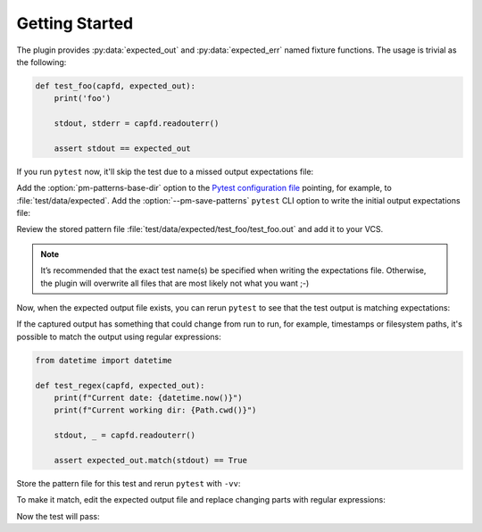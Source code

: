 .. SPDX-FileCopyrightText: 2017-now, See ``CONTRIBUTORS.lst``
.. SPDX-License-Identifier: CC0-1.0

Getting Started
===============

.. program:: pytest-matcher

The plugin provides :py:data:`expected_out` and :py:data:`expected_err` named fixture functions.
The usage is trivial as the following:

.. code-block:: python

    def test_foo(capfd, expected_out):
        print('foo')

        stdout, stderr = capfd.readouterr()

        assert stdout == expected_out

If you run ``pytest`` now, it'll skip the test due to a missed output expectations file:

.. code-block:: console
    :emphasize-lines: 5,6

    $ pytest --no-header --no-summary test/test_foo.py::test_foo
    ============================= test session starts ==============================
    collected 1 item

    test/test_foo.py::test_foo SKIPPED (Base directory for pattern-matcher
    do not exists: `…/pytest-matcher/master/test/data/expected`)               [100%]

    ============================== 1 skipped in 0.01s ==============================


Add the :option:`pm-patterns-base-dir` option to the `Pytest configuration file`_
pointing, for example, to :file:`test/data/expected`. Add the :option:`--pm-save-patterns`
``pytest`` CLI option to write the initial output expectations file:

.. code-block:: console
    :emphasize-lines: 5,6

    $ pytest --pm-save-patterns --no-header --no-summary test/test_foo.py::test_foo
    ============================= test session starts ==============================
    collecting ... collected 1 item

    test/test_foo.py::test_foo SKIPPED (Pattern file has been saved
    `…/pytest-matcher/master/test/data/expected/test_foo/test_foo.out`)       [100%]

    ============================== 1 skipped in 0.02s ==============================

Review the stored pattern file :file:`test/data/expected/test_foo/test_foo.out` and add it to your VCS.

.. note::

    It’s recommended that the exact test name(s) be specified when writing the expectations
    file. Otherwise, the plugin will overwrite all files that are most likely not what you want ;-)



Now, when the expected output file exists, you can rerun ``pytest`` to see that the test output
is matching expectations:

.. code-block:: console
    :emphasize-lines: 5

    $ pytest --no-header --no-summary test/test_foo.py::test_foo
    ============================= test session starts ==============================
    collected 1 item

    test/test_foo.py::test_foo PASSED                                        [100%]

    ============================== 1 passed in 0.01s ===============================


.. _match-regex:

If the captured output has something that could change from run to run, for example, timestamps
or filesystem paths, it's possible to match the output using regular expressions:

.. code-block:: python

    from datetime import datetime

    def test_regex(capfd, expected_out):
        print(f"Current date: {datetime.now()}")
        print(f"Current working dir: {Path.cwd()}")

        stdout, _ = capfd.readouterr()

        assert expected_out.match(stdout) == True

Store the pattern file for this test and rerun ``pytest`` with ``-vv``:

.. code-block:: console
    :emphasize-lines: 24,28

    $ pytest -vv --no-header test/test_foo.py::test_regex
    ============================= test session starts ==============================
    collecting ... collected 1 item

    test/test_foo.py::test_regex FAILED                                      [100%]

    =================================== FAILURES ===================================
    __________________________________ test_regex __________________________________

    capfd = <_pytest.capture.CaptureFixture object at 0x7f3a0e4a0110>
    expected_out = <matcher.plugin._ContentCheckOrStorePattern object at 0x7f3a0e4f2db0>

        def test_regex(capfd, expected_out):
            print(f"Current date: {datetime.now()}")
            print(f"Current module: {__file__}")

            stdout, _ = capfd.readouterr()

    >       assert expected_out.match(stdout) ==True
    E       AssertionError: assert
    E         The test output doesn't match to the expected regex
    E         (from `…/pytest-matcher/master/test/data/expected/test_foo/test_regex.out`):
    E         ---[BEGIN actual output]---
    E         Current date: 2024-03-02 21:59:03.792447
    E         Current module: …/pytest-matcher/master/test/test_foo.py
    E         ---[END actual output]---
    E         ---[BEGIN expected regex]---
    E         Current date: 2024-03-02 21:58:32.289679
    E         Current module: …/pytest-matcher/master/test/test_foo.py
    E         ---[END expected regex]---

    test/test_foo.py:26: AssertionError
    =========================== short test summary info ============================
    FAILED test/test_foo.py::test_regex - AssertionError: assert
    ============================== 1 failed in 0.03s ===============================

To make it match, edit the expected output file and replace changing parts with regular expressions:

.. code-block::
    :caption: ``test/data/expect/test_foo/test_regex.out``

    Current date: [0-9]{4}-[0-9]{2}-[0-9]{2} [0-9]{2}:[0-9]{2}:[0-9]{2}(\.[0-9]+)?
    Current module: .*/test/test_foo.py

Now the test will pass:

.. code-block:: console
    :emphasize-lines: 5

    $ pytest --no-header --no-summary test/test_foo.py::test_regex
    ============================= test session starts ==============================
    collected 1 item

    test/test_foo.py::test_regex PASSED                                        [100%]

    ============================== 1 passed in 0.01s ===============================

.. _Pytest configuration file: https://docs.pytest.org/en/8.0.x/reference/customize.html
